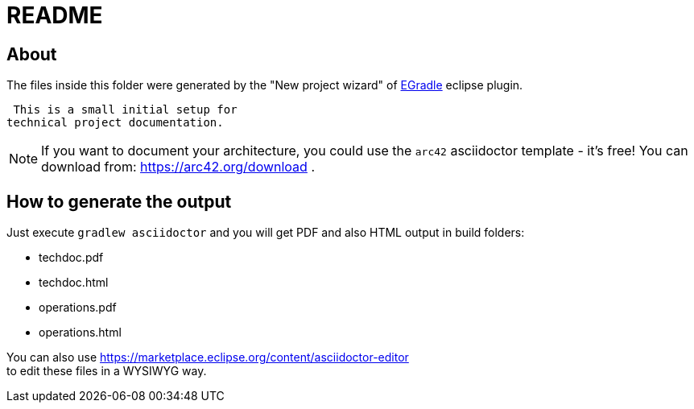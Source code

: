 # README


## About
The files inside this folder were generated by the
"New project wizard" of https://github.com/de-jcup/egradle/[EGradle] eclipse plugin.
 
 This is a small initial setup for 
technical project documentation. 

 

[NOTE]
====
If you want to document your architecture, you could use
the `arc42` asciidoctor template - it's free!  
You can download from: https://arc42.org/download .
====

## How to generate the output
Just execute `gradlew asciidoctor` and you will get PDF and also HTML output in build folders:

- techdoc.pdf
- techdoc.html
- operations.pdf
- operations.html

You can also use https://marketplace.eclipse.org/content/asciidoctor-editor + 
to edit these files in a WYSIWYG way.
 